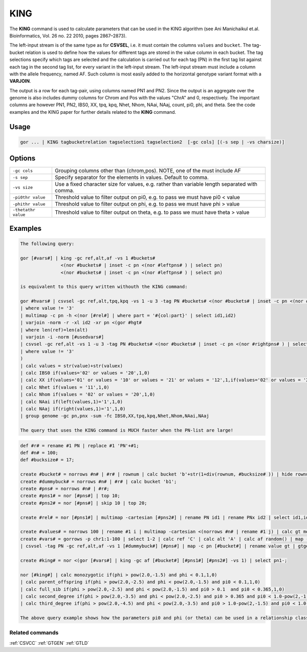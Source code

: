.. raw:: html

   <span style="float:right; padding-top:10px; color:#BABABA;">Used in: gor only</span>

.. _KING:

====
KING
====
The **KING** command is used to calculate parameters that can be used in the KING algorithm (see Ani Manichaikul et.al.
Bioinformatics, Vol. 26 no. 22 2010, pages 2867–2873).

The left-input stream is of the same type as for **CSVSEL**, i.e. it must contain the columns ``values`` and ``bucket``.
The tag-bucket relation is used to define how the values for different tags are stored in the value column in each bucket.
The tag selections specify which tags are selected and the calculation is carried out for each tag (PN) in the first
tag list against each tag in the second tag list, for every variant in the left-input stream.  The left-input stream
must include a column with the allele frequency, named AF.  Such column is most easily added to the horizontal genotype
variant format with a **VARJOIN**.

The output is a row for each tag-pair, using columns named PN1 and PN2.  Since the output is an aggregate over the genome
is also includes dummy columns for Chrom and Pos with the values "ChrA" and 0, respectively.  The important columns are
however PN1, PN2, IBS0, XX, tpq, kpq, Nhet, Nhom, NAai, NAaj, count, pi0, phi, and theta.  See the code examples
and the KING paper for further details related to the **KING** command.


Usage
=====

.. code-block:: gor

    gor ... | KING tagbucketrelation tagselection1 tagselection2  [-gc cols] [(-s sep | -vs charsize)]

Options
=======

+---------------------+----------------------------------------------------------------------------------------------------+
| ``-gc cols``        | Grouping columns other than (chrom,pos).  NOTE, one of the must include AF                         |
+---------------------+----------------------------------------------------------------------------------------------------+
| ``-s sep``          | Specify separator for the elements in values.  Default to comma.                                   |
+---------------------+----------------------------------------------------------------------------------------------------+
| ``-vs size``        | Use a fixed character size for values, e.g. rather than variable length separated with comma.      |
+---------------------+----------------------------------------------------------------------------------------------------+
| ``-pi0thr value``   | Threshold value to filter output on pi0, e.g. to pass we must have pi0 < value                     |
+---------------------+----------------------------------------------------------------------------------------------------+
| ``-phithr value``   | Threshold value to filter output on phi, e.g. to pass we must have phi > value                     |
+---------------------+----------------------------------------------------------------------------------------------------+
| ``-thetathr value`` | Threshold value to filter output on theta, e.g. to pass we must have theta > value                 |
+---------------------+----------------------------------------------------------------------------------------------------+


Examples
========

.. code-block:: gor

    The following query:

    gor [#vars#] | king -gc ref,alt,af -vs 1 #buckets#
                   <(nor #buckets# | inset -c pn <(nor #leftpns# ) | select pn)
                   <(nor #buckets# | inset -c pn <(nor #leftpns# ) | select pn)

    is equivalent to this query written withouth the KING command:

    gor #hvars# | csvsel -gc ref,alt,tpq,kpq -vs 1 -u 3 -tag PN #buckets# <(nor #buckets# | inset -c pn <(nor #leftpns# ) | select pn)
    | where value != '3'
    | multimap -c pn -h <(nor [#rel#] | where part = '#{col:part}' | select id1,id2)
    | varjoin -norm -r -xl id2 -xr pn <(gor #hgt#
    | where len(ref)=len(alt)
    | varjoin -i -norm [#usedvars#]
    | csvsel -gc ref,alt -vs 1 -u 3 -tag PN #buckets# <(nor #buckets# | inset -c pn <(nor #rightpns# ) | select pn)
    | where value != '3'
    )
    | calc values = str(value)+str(valuex)
    | calc IBS0 if(values='02' or values = '20',1,0)
    | calc XX if(values='01' or values = '10' or values = '21' or values = '12',1,if(values='02' or values = '20',4,0))
    | calc Nhet if(values = '11',1,0)
    | calc Nhom if(values = '02' or values = '20',1,0)
    | calc NAai if(left(values,1)='1',1,0)
    | calc NAaj if(right(values,1)='1',1,0)
    | group genome -gc pn,pnx -sum -fc IBS0,XX,tpq,kpq,Nhet,Nhom,NAai,NAaj

    The query that uses the KING command is MUCH faster when the PN-list are large!

.. code-block:: gor

    def #r# = rename #1 PN | replace #1 'PN'+#1;
    def #n# = 100;
    def #bucksize# = 17;

    create #bucket# = norrows #n# | #r# | rownum | calc bucket 'b'+str(1+div(rownum, #bucksize# )) | hide rownum;
    create #dummybuck# = norrows #n# | #r# | calc bucket 'b1';
    create #pns# = norrows #n# | #r#;
    create #pns1# = nor [#pns#] | top 10;
    create #pns2# = nor [#pns#] | skip 10 | top 20;

    create #rel# = nor [#pns1#] | multimap -cartesian [#pns2#] | rename PN id1 | rename PNx id2 | select id1,id2;

    create #values# = norrows 100 | rename #1 i | multimap -cartesian <(norrows #n# | rename #1 j) | calc gt mod(i+j,4) | group -gc i -lis -sc gt -s '' | rename #2 values;
    create #vars# = gorrows -p chr1:1-100 | select 1-2 | calc ref 'C' | calc alt 'A' | calc af random() | map -c pos [#values#] | calc bucket 'b1'
    | csvsel -tag PN -gc ref,alt,af -vs 1 [#dummybuck#] [#pns#] | map -c pn [#bucket#] | rename value gt | gtgen -gc ref,alt,af [#bucket#] <(gorrows -p chr1:1-2 | group chrom | calc pn '' | top 0);

    create #king# = nor <(gor [#vars#] | king -gc af [#bucket#] [#pns1#] [#pns2#] -vs 1) | select pn1-;

    nor [#king#] | calc monozygotic if(phi > pow(2.0,-1.5) and phi < 0.1,1,0)
    | calc parent_offspring if(phi > pow(2.0,-2.5) and phi < pow(2.0,-1.5) and pi0 < 0.1,1,0)
    | calc full_sib if(phi > pow(2.0,-2.5) and phi < pow(2.0,-1.5) and pi0 > 0.1  and pi0 < 0.365,1,0)
    | calc second_degree if(phi > pow(2.0,-3.5) and phi < pow(2.0,-2.5) and pi0 > 0.365 and pi0 < 1.0-pow(2,-1.5),1,0)
    | calc third_degree if(phi > pow(2.0,-4.5) and phi < pow(2.0,-3.5) and pi0 > 1.0-pow(2,-1.5) and pi0 < 1.0-pow(2,-2.5),1,0)

    The above query example shows how the parameters pi0 and phi (or theta) can be used in a relationship classifier.

Related commands
----------------

:ref:`CSVCC` :ref:`GTGEN` :ref:`GTLD`